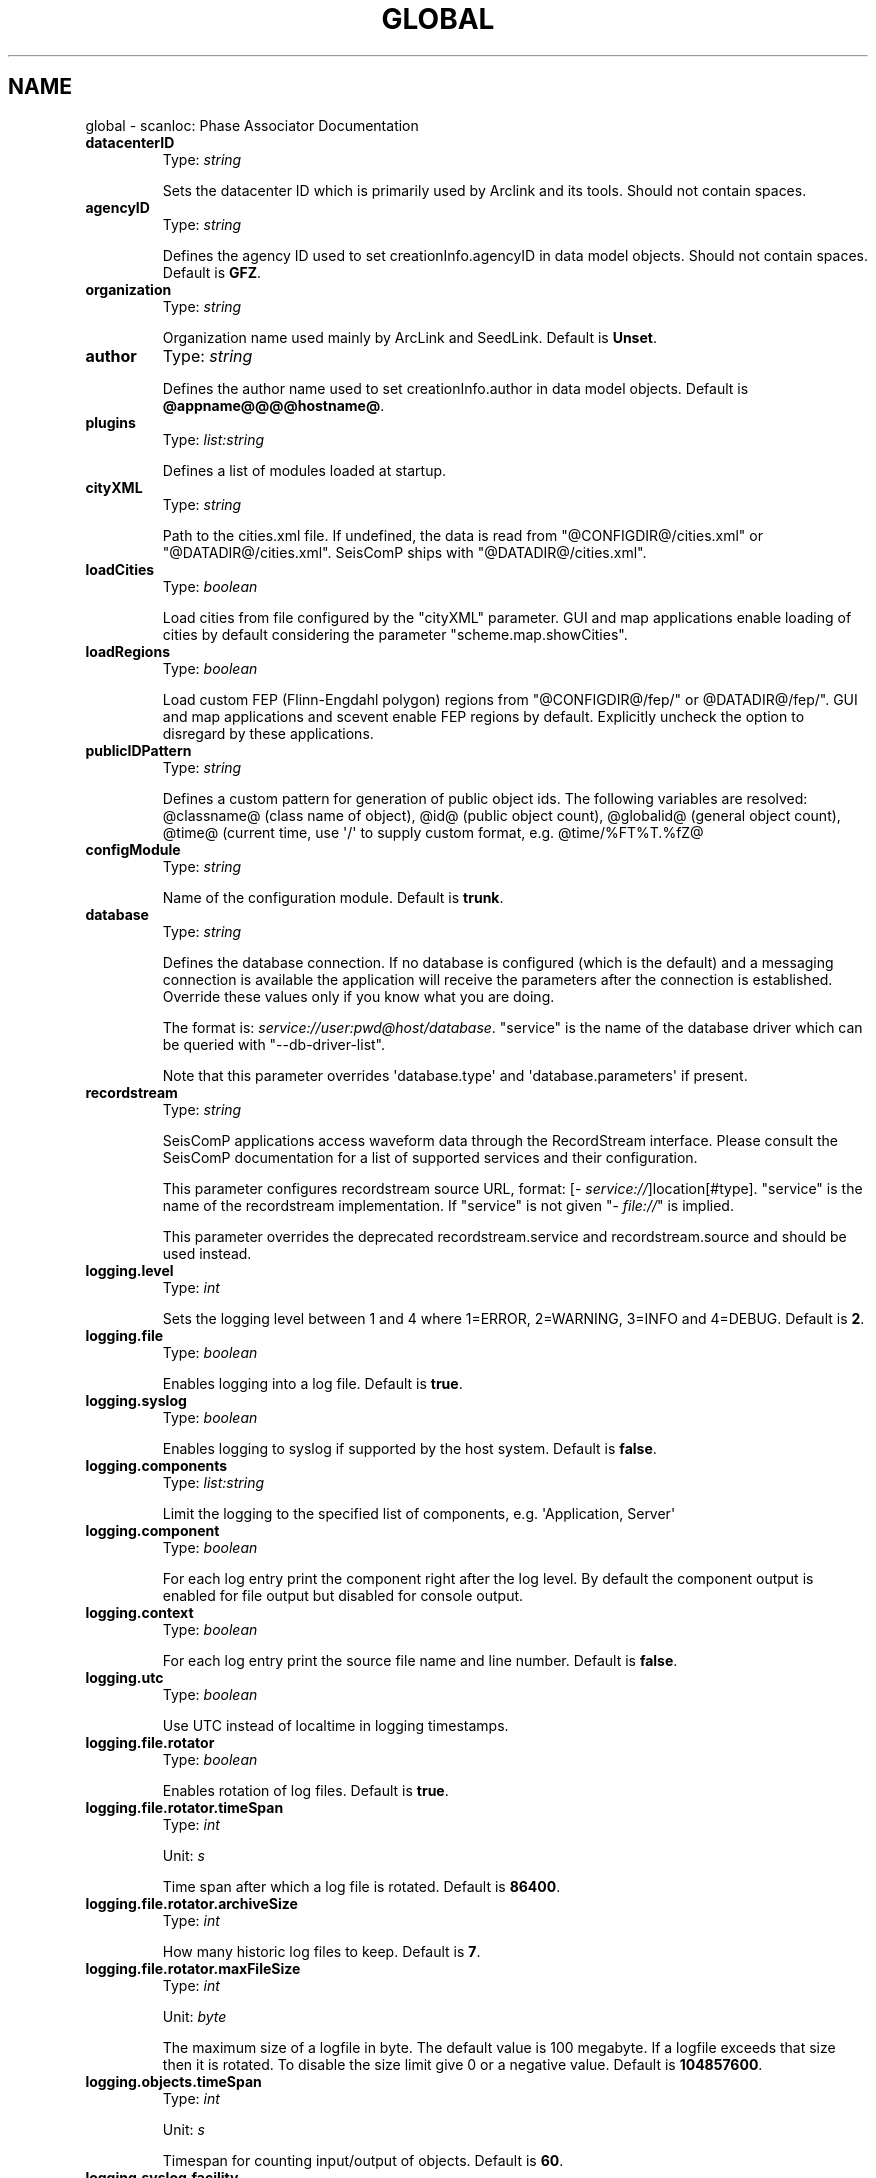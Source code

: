 .\" Man page generated from reStructuredText.
.
.TH "GLOBAL" "1" "May 30, 2022" "2022.88#fcbc3b22d" "scanloc: Phase Associator"
.SH NAME
global \- scanloc: Phase Associator Documentation
.
.nr rst2man-indent-level 0
.
.de1 rstReportMargin
\\$1 \\n[an-margin]
level \\n[rst2man-indent-level]
level margin: \\n[rst2man-indent\\n[rst2man-indent-level]]
-
\\n[rst2man-indent0]
\\n[rst2man-indent1]
\\n[rst2man-indent2]
..
.de1 INDENT
.\" .rstReportMargin pre:
. RS \\$1
. nr rst2man-indent\\n[rst2man-indent-level] \\n[an-margin]
. nr rst2man-indent-level +1
.\" .rstReportMargin post:
..
.de UNINDENT
. RE
.\" indent \\n[an-margin]
.\" old: \\n[rst2man-indent\\n[rst2man-indent-level]]
.nr rst2man-indent-level -1
.\" new: \\n[rst2man-indent\\n[rst2man-indent-level]]
.in \\n[rst2man-indent\\n[rst2man-indent-level]]u
..
.INDENT 0.0
.TP
.B datacenterID
Type: \fIstring\fP
.sp
Sets the datacenter ID which is primarily used by Arclink and
its tools. Should not contain spaces.
.UNINDENT
.INDENT 0.0
.TP
.B agencyID
Type: \fIstring\fP
.sp
Defines the agency ID used to set creationInfo.agencyID in
data model objects. Should not contain spaces.
Default is \fBGFZ\fP\&.
.UNINDENT
.INDENT 0.0
.TP
.B organization
Type: \fIstring\fP
.sp
Organization name used mainly by ArcLink and SeedLink.
Default is \fBUnset\fP\&.
.UNINDENT
.INDENT 0.0
.TP
.B author
Type: \fIstring\fP
.sp
Defines the author name used to set creationInfo.author in
data model objects.
Default is \fB@appname@@@@hostname@\fP\&.
.UNINDENT
.INDENT 0.0
.TP
.B plugins
Type: \fIlist:string\fP
.sp
Defines a list of modules loaded at startup.
.UNINDENT
.INDENT 0.0
.TP
.B cityXML
Type: \fIstring\fP
.sp
Path to the cities.xml file. If undefined, the data is read from
"@CONFIGDIR@/cities.xml" or "@DATADIR@/cities.xml".
SeisComP ships with "@DATADIR@/cities.xml".
.UNINDENT
.INDENT 0.0
.TP
.B loadCities
Type: \fIboolean\fP
.sp
Load cities from file configured by the "cityXML"
parameter. GUI and map applications enable loading of cities
by default considering the parameter "scheme.map.showCities".
.UNINDENT
.INDENT 0.0
.TP
.B loadRegions
Type: \fIboolean\fP
.sp
Load custom FEP (Flinn\-Engdahl polygon) regions from
"@CONFIGDIR@/fep/" or @DATADIR@/fep/".
GUI and map applications and scevent enable FEP regions by
default. Explicitly uncheck the option to disregard by these
applications.
.UNINDENT
.INDENT 0.0
.TP
.B publicIDPattern
Type: \fIstring\fP
.sp
Defines a custom pattern for generation of public object ids. The following
variables are resolved:
@classname@ (class name of object),
@id@ (public object count),
@globalid@ (general object count),
@time@ (current time, use \(aq/\(aq to supply custom format, e.g. @time/%FT%T.%fZ@
.UNINDENT
.INDENT 0.0
.TP
.B configModule
Type: \fIstring\fP
.sp
Name of the configuration module.
Default is \fBtrunk\fP\&.
.UNINDENT
.INDENT 0.0
.TP
.B database
Type: \fIstring\fP
.sp
Defines the database connection. If no database is configured
(which is the default) and a messaging connection is available
the application will receive the parameters after the connection
is established. Override these values only if you know what you
are doing.
.sp
The format is: \fI\%service://user:pwd@host/database\fP\&.
"service" is the name of the database driver which can be
queried with "\-\-db\-driver\-list".
.sp
Note that this parameter overrides \(aqdatabase.type\(aq and
\(aqdatabase.parameters\(aq if present.
.UNINDENT
.INDENT 0.0
.TP
.B recordstream
Type: \fIstring\fP
.sp
SeisComP applications access waveform data through the RecordStream
interface. Please consult the SeisComP documentation for a list of
supported services and their configuration.
.sp
This parameter configures recordstream source URL, format: [\fI\%service://\fP]location[#type].
"service" is the name of the recordstream implementation.
If "service" is not given "\fI\%file://\fP" is implied.
.sp
This parameter overrides the deprecated recordstream.service and
recordstream.source and should be used instead.
.UNINDENT
.INDENT 0.0
.TP
.B logging.level
Type: \fIint\fP
.sp
Sets the logging level between 1 and 4 where 1=ERROR, 2=WARNING, 3=INFO and 4=DEBUG.
Default is \fB2\fP\&.
.UNINDENT
.INDENT 0.0
.TP
.B logging.file
Type: \fIboolean\fP
.sp
Enables logging into a log file.
Default is \fBtrue\fP\&.
.UNINDENT
.INDENT 0.0
.TP
.B logging.syslog
Type: \fIboolean\fP
.sp
Enables logging to syslog if supported by the host system.
Default is \fBfalse\fP\&.
.UNINDENT
.INDENT 0.0
.TP
.B logging.components
Type: \fIlist:string\fP
.sp
Limit the logging to the specified list of components, e.g. \(aqApplication, Server\(aq
.UNINDENT
.INDENT 0.0
.TP
.B logging.component
Type: \fIboolean\fP
.sp
For each log entry print the component right after the
log level. By default the component output is enabled
for file output but disabled for console output.
.UNINDENT
.INDENT 0.0
.TP
.B logging.context
Type: \fIboolean\fP
.sp
For each log entry print the source file name and line
number.
Default is \fBfalse\fP\&.
.UNINDENT
.INDENT 0.0
.TP
.B logging.utc
Type: \fIboolean\fP
.sp
Use UTC instead of localtime in logging timestamps.
.UNINDENT
.INDENT 0.0
.TP
.B logging.file.rotator
Type: \fIboolean\fP
.sp
Enables rotation of log files.
Default is \fBtrue\fP\&.
.UNINDENT
.INDENT 0.0
.TP
.B logging.file.rotator.timeSpan
Type: \fIint\fP
.sp
Unit: \fIs\fP
.sp
Time span after which a log file is rotated.
Default is \fB86400\fP\&.
.UNINDENT
.INDENT 0.0
.TP
.B logging.file.rotator.archiveSize
Type: \fIint\fP
.sp
How many historic log files to keep.
Default is \fB7\fP\&.
.UNINDENT
.INDENT 0.0
.TP
.B logging.file.rotator.maxFileSize
Type: \fIint\fP
.sp
Unit: \fIbyte\fP
.sp
The maximum size of a logfile in byte. The default value
is 100 megabyte. If a logfile exceeds that size then it
is rotated. To disable the size limit give 0 or a negative
value.
Default is \fB104857600\fP\&.
.UNINDENT
.INDENT 0.0
.TP
.B logging.objects.timeSpan
Type: \fIint\fP
.sp
Unit: \fIs\fP
.sp
Timespan for counting input/output of objects.
Default is \fB60\fP\&.
.UNINDENT
.INDENT 0.0
.TP
.B logging.syslog.facility
Type: \fIstring\fP
.sp
Defines the syslog facility to be used according to the
defined facility names in syslog.h. The default is local0.
If the given name is invalid or not available, initializing
logging will fail and the application quits.
Default is \fBlocal0\fP\&.
.UNINDENT
.INDENT 0.0
.TP
.B connection.server
Type: \fIhost\-with\-port\fP
.sp
Defines the URL of the messaging server to connect to.
URL format is [scheme://]host[:port][/queue]. Default scheme:
scmp, default port: 18180, default queue: production.
Examples:
.sp
All default: localhost
.sp
Specfic host: scmp://10.0.1.4:18180/production
.sp
Specfic host and SSL encryption: scmps://10.0.1.4:18180/production
Default is \fBlocalhost\fP\&.
.UNINDENT
.INDENT 0.0
.TP
.B connection.username
Type: \fIstring\fP
.sp
Defines the username to be used. The length is maybe limited
by the messaging system used. By default the module name
(name of the executable) is used but sometimes it exceeds
the 10 character limit and access is denied. To prevent
errors set a different username. An empty username will
let the system to generate one.
.UNINDENT
.INDENT 0.0
.TP
.B connection.timeout
Type: \fIint\fP
.sp
Unit: \fIs\fP
.sp
The connection timeout in seconds. 3 seconds are normally
more than enough. If a client needs to connect to a
remote system with a slow connection a larger timeout might
be needed.
Default is \fB3\fP\&.
.UNINDENT
.INDENT 0.0
.TP
.B connection.primaryGroup
Type: \fIstring\fP
.sp
Defines the primary group of a module. This is the name
of the group where a module sends its messages to if the
target group is not explicitely given in the send call.
.UNINDENT
.INDENT 0.0
.TP
.B connection.contentType
Type: \fIstring\fP
.sp
Defines the message encoding for sending. Allowed values
are "binary", "json" or "xml".
XML has more overhead in processing but is more robust when
schema versions between client and server are different.
Default is \fBbinary\fP\&.
.UNINDENT
.INDENT 0.0
.TP
.B connection.subscriptions
Type: \fIlist:string\fP
.sp
Defines a list of message groups to subscribe to. The
default is usually given by the application and does not
need to be changed.
.UNINDENT
.sp
\fBNOTE:\fP
.INDENT 0.0
.INDENT 3.5
\fBdatabase.*\fP
\fIDefines the database connection. If no database is configured\fP
\fI(which is the default) and a messaging connection is available\fP
\fIthe application will receive the parameters after the connection\fP
\fIis established. Override these values only if you know what you\fP
\fIare doing.\fP
.UNINDENT
.UNINDENT
.INDENT 0.0
.TP
.B database.type
Type: \fIstring\fP
.sp
Defines the database backend to be used. The name corresponds to
the defined name in the database plugin. Examples are: mysql, postgresql or
sqlite3. Note that this parameter is deprecated. Please use
the URL form \(aqdatabase = mysql://sysop:sysop@localhost/seiscomp\(aq instead.
.UNINDENT
.INDENT 0.0
.TP
.B database.parameters
Type: \fIstring\fP
.sp
The database connection parameters. This value depends on the used
database backend. E.g. sqlite3 expects the path to the database
file whereas MYSQL or PostgreSQL expect an URI in the format
user:pwd@host/database?param1=val1&param2=val2.
Note that this parameter is deprecated. Please use the URL form
\(aqdatabase = mysql://sysop:sysop@localhost/seiscomp\(aq instead.
.UNINDENT
.INDENT 0.0
.TP
.B database.inventory
Type: \fIstring\fP
.sp
Load the inventory database from a given XML file if set. This
overrides the inventory definitions loaded from the database backend.
.UNINDENT
.INDENT 0.0
.TP
.B database.config
Type: \fIstring\fP
.sp
Load the configuration database from a given XML file if set. This
overrides the configuration definitions loaded from the database backend.
.UNINDENT
.INDENT 0.0
.TP
.B processing.whitelist.agencies
Type: \fIlist:string\fP
.sp
Defines a whitelist of agencies that are allowed for processing separated by comma.
.UNINDENT
.INDENT 0.0
.TP
.B processing.blacklist.agencies
Type: \fIlist:string\fP
.sp
Defines a blacklist of agencies that are not allowed for processing separated by comma.
.UNINDENT
.INDENT 0.0
.TP
.B inventory.whitelist.nettype
Type: \fIlist:string\fP
.sp
List of network types to include when loading the inventory.
.UNINDENT
.INDENT 0.0
.TP
.B inventory.whitelist.statype
Type: \fIlist:string\fP
.sp
List of station types to include when loading the inventory.
.UNINDENT
.INDENT 0.0
.TP
.B inventory.blacklist.nettype
Type: \fIlist:string\fP
.sp
List of network types to exclude when loading the inventory.
.UNINDENT
.INDENT 0.0
.TP
.B inventory.blacklist.statype
Type: \fIlist:string\fP
.sp
List of station types to exclude when loading the inventory.
.UNINDENT
.sp
\fBNOTE:\fP
.INDENT 0.0
.INDENT 3.5
\fBrecordstream.*\fP
\fISeisComP applications access waveform data through the RecordStream\fP
\fIinterface. Please consult the SeisComP documentation for a list of\fP
\fIsupported services and their configuration. Note that this set of\fP
\fIparameters is deprecated and will be removed in future versions.\fP
\fIPlease use the URL form (recordstream = slink://localhost) in future.\fP
.UNINDENT
.UNINDENT
.INDENT 0.0
.TP
.B recordstream.service
Type: \fIstring\fP
.sp
Name of the recordstream service implementation.
Default is \fBslink\fP\&.
.UNINDENT
.INDENT 0.0
.TP
.B recordstream.source
Type: \fIstring\fP
.sp
Service specific parameters like a IP address or a file name to use.
Default is \fBlocalhost:18000\fP\&.
.UNINDENT
.INDENT 0.0
.TP
.B scripts.crashHandler
Type: \fIpath\fP
.sp
Path to crash handler script
.UNINDENT
.INDENT 0.0
.TP
.B core.plugins
Type: \fIlist:string\fP
.sp
Defines a list of core modules loaded at startup.
Default is \fBdbmysql\fP\&.
.UNINDENT
.INDENT 0.0
.TP
.B client.startStopMessage
Type: \fIboolean\fP
.sp
Enables sending of an application start\- and stop message to the STATUS_GROUP.
Default is \fBfalse\fP\&.
.UNINDENT
.INDENT 0.0
.TP
.B client.autoShutdown
Type: \fIboolean\fP
.sp
Enablgs automatic application shutdown triggered by a status message.
Default is \fBfalse\fP\&.
.UNINDENT
.INDENT 0.0
.TP
.B client.shutdownMasterModule
Type: \fIstring\fP
.sp
Triggers shutdown if the module name of the received messages match
.UNINDENT
.INDENT 0.0
.TP
.B client.shutdownMasterUsername
Type: \fIstring\fP
.sp
Triggers shutdown if the user name of the received messages match
.UNINDENT
.INDENT 0.0
.TP
.B commands.target
Type: \fIstring\fP
.sp
A regular expression of all clients that should handle
a command message usually send to the GUI messaging group.
Currently this flag is only used by GUI applications to
set an artificial origin and to tell other clients to
show this origin. To let all connected clients handle the
command, ".*$" can be used.
.UNINDENT
.sp
\fBNOTE:\fP
.INDENT 0.0
.INDENT 3.5
\fBttt.*\fP
\fITravel time table related configuration. Travel time tables can\fP
\fIbe added via plugins. Built\-in interfaces are libtau and LOCSAT.\fP
\fIFor each loaded interface a list of supported models must be\fP
\fIprovided. The default list of tables for libtau is ak135 and\fP
\fIiasp91. LOCSAT\(aqs default tables are iasp91 and tab.\fP
.UNINDENT
.UNINDENT
.sp
\fBNOTE:\fP
.INDENT 0.0
.INDENT 3.5
\fBttt.$name.*\fP
$name is a placeholder for the name to be used.
.UNINDENT
.UNINDENT
.INDENT 0.0
.TP
.B ttt.$name.tables
Type: \fIlist:string\fP
.sp
The list of supported model names per interface.
.UNINDENT
.INDENT 0.0
.TP
.B detecStream
Type: \fIstring\fP
.sp
Defines the channel code of the preferred stream used by
e.g. scautopick and scrttv. If no component code is given,
the vertical component will be fetched from inventory.
For that the channel orientation (azimuth, dip) will be used.
If that approach fails, \(aqZ\(aq will be appended and used as
fallback.
.UNINDENT
.INDENT 0.0
.TP
.B detecLocid
Type: \fIstring\fP
.sp
Defines the location code of the preferred stream used
eg by scautopick and scrttv.
.UNINDENT
.sp
\fBNOTE:\fP
.INDENT 0.0
.INDENT 3.5
\fBamplitudes.*\fP
\fIDefine general parameters for amplitudes of a certain type.\fP
\fICreate amplitude type profiles to define the time windows,\fP
\fIminimum signal\-to\-noise ratio, amplitude thresholds and restitution\fP
\fIfor measuring amplitudes of a certain type.\fP
.UNINDENT
.UNINDENT
.INDENT 0.0
.TP
.B amplitudes.saturationThreshold
Type: \fIstring\fP
.sp
Unit: \fIcounts; %\fP
.sp
Defines the saturation threshold for the optional saturation check.
By default the saturation check is disabled but giving a value above
0 will enable it. Waveforms that are saturated are not used
for amplitude calculations.
.sp
This value can either be an absolute value of counts such
as "100000" counts or a relative value
(optionally in percent) with respect to the number of
effective bits, e.g. "0.8@23" or "80%@23".
The first version uses 1**23 * 0.8 whereas the latter
uses 1**23 * 80/100.
.sp
The boolean value "false" explicitly disables
the check.
Default is \fBfalse\fP\&.
.UNINDENT
.INDENT 0.0
.TP
.B amplitudes.enable
Type: \fIboolean\fP
.sp
Defines if amplitude calculation is enabled. If disabled,
this station will be skipped for amplitudes and magnitudes.
Default is \fBtrue\fP\&.
.UNINDENT
.INDENT 0.0
.TP
.B amplitudes.enableResponses
Type: \fIboolean\fP
.sp
Activates deconvolution for this station. If no responses are
configured, an error is raised and the data is not processed.
This flag will be overridden by the type specific flag
(see Amplitude type profile).
Default is \fBfalse\fP\&.
.UNINDENT
.sp
\fBNOTE:\fP
.INDENT 0.0
.INDENT 3.5
\fBamplitudes.$name.*\fP
\fIAn amplitude profile configures global parameters for a\fP
\fIparticular amplitude type. The available amplitude types\fP
\fIare not fixed and can be extended by plugins. The name of\fP
\fIthe type must match the one defined in the corresponding\fP
\fIAmplitudeProcessor.\fP
$name is a placeholder for the name to be used.
.UNINDENT
.UNINDENT
.INDENT 0.0
.TP
.B amplitudes.$name.saturationThreshold
Type: \fIstring\fP
.sp
Unit: \fIcounts; %\fP
.sp
Defines the saturation threshold for the optional saturation check.
By default the saturation check is disabled but giving a value above
0 will enable it. Waveforms that are saturated are not used
for amplitude calculations.
.sp
This value can either be an absolute value of counts such
as "100000" counts or a relative value
(optionally in percent) with respect to the number of
effective bits, e.g. "0.8@23" or "80%@23".
The first version uses 1**23 * 0.8 whereas the latter
uses 1**23 * 80/100.
.sp
The boolean value "false" explicitly disables
the check.
Default is \fBfalse\fP\&.
.UNINDENT
.INDENT 0.0
.TP
.B amplitudes.$name.enable
Type: \fIboolean\fP
.sp
Defines if amplitude calculation of certain type is enabled.
Default is \fBtrue\fP\&.
.UNINDENT
.INDENT 0.0
.TP
.B amplitudes.$name.enableResponses
Type: \fIboolean\fP
.sp
Activates deconvolution for this amplitude type. If not
set the global flag "amplitudes.enableResponses"
will be used instead.
Default is \fBfalse\fP\&.
.UNINDENT
.INDENT 0.0
.TP
.B amplitudes.$name.minSNR
Type: \fIdouble\fP
.sp
Defines the mininum SNR to be reached to compute the
amplitudes. This value is amplitude type specific and
has no global default value.
.UNINDENT
.INDENT 0.0
.TP
.B amplitudes.$name.noiseBegin
Type: \fIdouble\fP
.sp
Unit: \fIs\fP
.sp
Overrides the default time (relative to the trigger
time) of the begin of the noise window used to compute
the noise offset and noise amplitude. Each amplitude
processor sets its own noise time window and this option
should only be changed if you know what you are doing.
.UNINDENT
.INDENT 0.0
.TP
.B amplitudes.$name.noiseEnd
Type: \fIdouble\fP
.sp
Unit: \fIs\fP
.sp
Overrides the default time (relative to the trigger
time) of the end of the noise window used to compute
the noise offset and noise amplitude. Each amplitude
processor sets its own noise time window and this option
should only be changed if you know what you are doing.
.UNINDENT
.INDENT 0.0
.TP
.B amplitudes.$name.signalBegin
Type: \fIdouble\fP
.sp
Unit: \fIs\fP
.sp
Overrides the default time (relative to the trigger
time) of the begin of the signal window used to compute
the final amplitude. Each amplitude processor sets its
own signal time window and this option should only be
changed if you know what you are doing.
.UNINDENT
.INDENT 0.0
.TP
.B amplitudes.$name.signalEnd
Type: \fIdouble\fP
.sp
Unit: \fIs\fP
.sp
Overrides the default time (relative to the trigger
time) of the end of the signal window used to compute
the final amplitude. Each amplitude processor sets its
own signal time window and this option should only be
changed if you know what you are doing.
.UNINDENT
.INDENT 0.0
.TP
.B amplitudes.$name.minDist
Type: \fIdouble\fP
.sp
Unit: \fIdeg\fP
.sp
The minimum distance required to compute an amplitude.
This settings has no effect with e.g. scautopick as there
is no information about the source of the event to compute
the distance. The default value is implementation
specific.
.UNINDENT
.INDENT 0.0
.TP
.B amplitudes.$name.maxDist
Type: \fIdouble\fP
.sp
Unit: \fIdeg\fP
.sp
The maximum distance allowed to compute an amplitude.
This settings has no effect with e.g. scautopick as there
is no information about the source of the event to compute
the distance. The default value is implementation
specific.
.UNINDENT
.INDENT 0.0
.TP
.B amplitudes.$name.minDepth
Type: \fIdouble\fP
.sp
Unit: \fIkm\fP
.sp
The minimum depth required to compute an amplitude.
This settings has no effect with e.g. scautopick as there
is no information about the source of the event to
retrieve the depth. The default value is implementation
specific.
.UNINDENT
.INDENT 0.0
.TP
.B amplitudes.$name.maxDepth
Type: \fIdouble\fP
.sp
Unit: \fIkm\fP
.sp
The maximum depth allowed to compute an amplitude.
This settings has no effect with e.g. scautopick as there
is no information about the source of the event to
retrieve the depth. The default value is implementation
specific.
.UNINDENT
.sp
\fBNOTE:\fP
.INDENT 0.0
.INDENT 3.5
\fBamplitudes.$name.resp.*\fP
\fISeveral parameters if usage of full responses is enabled.\fP
.UNINDENT
.UNINDENT
.INDENT 0.0
.TP
.B amplitudes.$name.resp.taper
Unit: \fIs\fP
.sp
Defines the length of the taper at either side of the
waveform. The length will be added to the data
request: start \- taper and end + taper.
Default is \fB5\fP\&.
.UNINDENT
.INDENT 0.0
.TP
.B amplitudes.$name.resp.minFreq
Unit: \fIHz\fP
.sp
After data are converted in to the frequency domain that
minimum frequency defines the end of the left\-side cosine taper for
the frequency spectrum. The taper applies from 0Hz to {minFreq}Hz.
A value of 0 or lower disables that taper.
Default is \fB0.00833333\fP\&.
.UNINDENT
.INDENT 0.0
.TP
.B amplitudes.$name.resp.maxFreq
Unit: \fIHz\fP
.sp
After data are converted in to the frequency domain that
maximum frequency defines the start of the right\-side cosine taper for
the frequency spectrum. The taper applies from {maxFreq}Hz to {fNyquist}Hz.
A value of 0 or lower disables that taper.
Default is \fB0\fP\&.
.UNINDENT
.sp
\fBNOTE:\fP
.INDENT 0.0
.INDENT 3.5
\fBamplitudes.resp.*\fP
\fISeveral parameters if usage of full responses is enabled.\fP
\fIThe parameters of this group will be overridden by type\fP
\fIspecific settings if given (see Amplitude type profile).\fP
.UNINDENT
.UNINDENT
.INDENT 0.0
.TP
.B amplitudes.resp.taper
Unit: \fIs\fP
.sp
Defines the length of the taper at either side of the
waveform. The length will be added to the data
request: start \- taper and end + taper.
Default is \fB5\fP\&.
.UNINDENT
.INDENT 0.0
.TP
.B amplitudes.resp.minFreq
Unit: \fIHz\fP
.sp
After data are converted in to the frequency domain that
minimum frequency defines the end of the left\-side cosine taper for
the frequency spectrum. The taper applies from 0Hz to {minFreq}Hz.
A value of 0 or lower disables that taper.
Default is \fB0.00833333\fP\&.
.UNINDENT
.INDENT 0.0
.TP
.B amplitudes.resp.maxFreq
Unit: \fIHz\fP
.sp
After data are converted in to the frequency domain that
maximum frequency defines the start of the right\-side cosine taper for
the frequency spectrum. The taper applies from {maxFreq}Hz to {fNyquist}Hz.
A value of 0 or lower disables that taper.
Default is \fB0\fP\&.
.UNINDENT
.sp
\fBNOTE:\fP
.INDENT 0.0
.INDENT 3.5
\fBamplitudes.WoodAnderson.*\fP
\fIAllows to configure the Wood\-Anderson seismometer response.\fP
\fIThe default values are according to the version of\fP
\fIGutenberg (1935). The newer version by Uhrhammer and\fP
\fICollins (1990) is part of the IASPEI Magnitude\fP
\fIWorking Group recommendations of 2011 September 9. This\fP
\fIversion uses gain=2800, T0=0.8, h=0.8.\fP
.UNINDENT
.UNINDENT
.INDENT 0.0
.TP
.B amplitudes.WoodAnderson.gain
Type: \fIdouble\fP
.sp
The gain of the Wood\-Anderson response.
Default is \fB2800\fP\&.
.UNINDENT
.INDENT 0.0
.TP
.B amplitudes.WoodAnderson.T0
Type: \fIdouble\fP
.sp
Unit: \fIs\fP
.sp
The eigen period of the Wood\-Anderson seismometer.
Default is \fB0.8\fP\&.
.UNINDENT
.INDENT 0.0
.TP
.B amplitudes.WoodAnderson.h
Type: \fIdouble\fP
.sp
The damping constant of the Wood\-Anderson seismometer.
Default is \fB0.8\fP\&.
.UNINDENT
.INDENT 0.0
.TP
.B amplitudes.ML.absMax
Type: \fIboolean\fP
.sp
Whether to use the absolute maximum of the filtered WA
trace or the difference of the maximum and minimum value
of the signal window.
Default is \fBtrue\fP\&.
.UNINDENT
.INDENT 0.0
.TP
.B amplitudes.ML.measureType
Type: \fIstring\fP
.sp
This parameter allows to set how the amplitude is measured.
Either by finding the absolute maximum of the demeaned
trace (AbsMax), the difference of maximum and minimum of
the signal window (MinMax) or the maximum peak\-trough
of one cycle (PeakTrough).
.sp
Note that if absMax is already explicitly configured, this
parameter has no effect.
Default is \fBAbsMax\fP\&.
.UNINDENT
.INDENT 0.0
.TP
.B amplitudes.ML.combiner
Type: \fIstring\fP
.sp
Defines the combiner operation for the amplitudes measured
on either both horizontal component. The default is to
use the average. Allowed values are: "average",
"min", "max" and "geometric_mean".
"geometric_mean" corresponds to averaging single\-trace
magnitudes instead of their amplitudes.
Default is \fBaverage\fP\&.
.UNINDENT
.INDENT 0.0
.TP
.B amplitudes.MLv.absMax
Type: \fIboolean\fP
.sp
Whether to use the absolute maximum of the filtered WA
trace or the difference of the maximum and minimum value
of the signal window.
Default is \fBtrue\fP\&.
.UNINDENT
.INDENT 0.0
.TP
.B amplitudes.MLv.measureType
Type: \fIstring\fP
.sp
This parameter allows to set how the amplitude is measured.
Either by finding the absolute maximum of the demeaned
trace (AbsMax), the difference of maximum and minimum of
the signal window (MinMax) or the maximum peak\-trough
of one cycle (PeakTrough).
.sp
Note that if absMax is already explicitly configured, this
parameter has no effect.
Default is \fBAbsMax\fP\&.
.UNINDENT
.sp
\fBNOTE:\fP
.INDENT 0.0
.INDENT 3.5
\fBmagnitudes.*\fP
\fIDefine magnitude parameters independent of amplitude\-type profiles.\fP
\fIFor magnitude correction parameters, e.g. network of station corrections,\fP
\fIcreate a magnitude type profile.\fP
.UNINDENT
.UNINDENT
.sp
\fBNOTE:\fP
.INDENT 0.0
.INDENT 3.5
\fBmagnitudes.$name.*\fP
\fIA magnitude profile configures global parameters for a\fP
\fIparticular magnitude type. The available magnitude types\fP
\fIare not fixed and can be extended by plugins. The name of\fP
\fIthe type must match the one defined in the corresponding\fP
\fIMagnitudeProcessor.\fP
$name is a placeholder for the name to be used.
.UNINDENT
.UNINDENT
.INDENT 0.0
.TP
.B magnitudes.$name.multiplier
Type: \fIdouble\fP
.sp
Part of the magnitude station correction. The final
magnitude value is multiplier*M+offset. This value
is usually not required but is here for completeness.
Default is \fB1\fP\&.
.UNINDENT
.INDENT 0.0
.TP
.B magnitudes.$name.offset
Type: \fIdouble\fP
.sp
Part of the magnitude station correction. The final
magnitude value is multiplier*M+offset. This value
can be used to correct station magnitudes.
Default is \fB0\fP\&.
.UNINDENT
.sp
\fBNOTE:\fP
.INDENT 0.0
.INDENT 3.5
\fBpicker.BK.*\fP
\fIBkpicker is an implementation of the Baer/Kradolfer picker adapted\fP
\fIto SeisComP. It was created by converting Manfred Baers from Fortran\fP
\fIto C++ and inserting it as a replacement for the picker algorithm.\fP
\fIThe picker interface name to be used in configuration files is\fP
\fI"BK".\fP
.UNINDENT
.UNINDENT
.INDENT 0.0
.TP
.B picker.BK.noiseBegin
Type: \fIdouble\fP
.sp
Unit: \fIs\fP
.sp
Overrides the relative data acquisition time (relative to the triggering
pick). This adds a margin to the actual processing and is useful
to initialize the filter (e.g. bandpass). The data is not used
at all until signalBegin is reached. The data time window start
is the minimum of noiseBegin and signalBegin.
Default is \fB0\fP\&.
.UNINDENT
.INDENT 0.0
.TP
.B picker.BK.signalBegin
Type: \fIdouble\fP
.sp
Unit: \fIs\fP
.sp
Overrides the default time (relative to the trigger
time) of the begin of the signal window used to pick.
Default is \fB\-20\fP\&.
.UNINDENT
.INDENT 0.0
.TP
.B picker.BK.signalEnd
Type: \fIdouble\fP
.sp
Unit: \fIs\fP
.sp
Overrides the default time (relative to the trigger
time) of the begin of the signal window used to pick.
Default is \fB80\fP\&.
.UNINDENT
.INDENT 0.0
.TP
.B picker.BK.filterType
Type: \fIstring\fP
.sp
BP (Bandpass) is currently the only option.
Default is \fBBP\fP\&.
.UNINDENT
.INDENT 0.0
.TP
.B picker.BK.filterPoles
Type: \fIint\fP
.sp
Number of poles.
Default is \fB2\fP\&.
.UNINDENT
.INDENT 0.0
.TP
.B picker.BK.f1
Type: \fIdouble\fP
.sp
Unit: \fIHz\fP
.sp
Bandpass lower cutoff freq. in Hz.
Default is \fB5\fP\&.
.UNINDENT
.INDENT 0.0
.TP
.B picker.BK.f2
Type: \fIdouble\fP
.sp
Unit: \fIHz\fP
.sp
Bandpass upper cutoff freq. in Hz.
Default is \fB20\fP\&.
.UNINDENT
.INDENT 0.0
.TP
.B picker.BK.thrshl1
Type: \fIdouble\fP
.sp
Threshold to trigger for pick (c.f. paper), default 10
Default is \fB10\fP\&.
.UNINDENT
.INDENT 0.0
.TP
.B picker.BK.thrshl2
Type: \fIdouble\fP
.sp
Threshold for updating sigma  (c.f. paper), default 20
Default is \fB20\fP\&.
.UNINDENT
.sp
\fBNOTE:\fP
.INDENT 0.0
.INDENT 3.5
\fBpicker.AIC.*\fP
\fIAIC picker is an implementation using the simple non\-AR algorithm of Maeda (1985),\fP
\fIsee paper of Zhang et al. (2003) in BSSA. The picker interface name to be used in configuration files is\fP
\fI"AIC".\fP
.UNINDENT
.UNINDENT
.INDENT 0.0
.TP
.B picker.AIC.noiseBegin
Type: \fIdouble\fP
.sp
Unit: \fIs\fP
.sp
Overrides the relative data acquisition time (relative to the triggering
pick). This adds a margin to the actual processing and is useful
to initialize the filter (e.g. bandpass). The data is not used
at all until signalBegin is reached. The data time window start
is the minimum of noiseBegin and signalBegin.
Default is \fB0\fP\&.
.UNINDENT
.INDENT 0.0
.TP
.B picker.AIC.signalBegin
Type: \fIdouble\fP
.sp
Unit: \fIs\fP
.sp
Overrides the default time (relative to the trigger
time) of the begin of the signal window used to pick.
Default is \fB\-30\fP\&.
.UNINDENT
.INDENT 0.0
.TP
.B picker.AIC.signalEnd
Type: \fIdouble\fP
.sp
Unit: \fIs\fP
.sp
Overrides the default time (relative to the trigger
time) of the begin of the signal window used to pick.
Default is \fB10\fP\&.
.UNINDENT
.INDENT 0.0
.TP
.B picker.AIC.filter
Type: \fIstring\fP
.sp
Overrides the default filter which is "raw". The typical filter grammar can be used.
.UNINDENT
.INDENT 0.0
.TP
.B picker.AIC.minSNR
Type: \fIdouble\fP
.sp
Defines the mininum SNR.
Default is \fB3\fP\&.
.UNINDENT
.sp
\fBNOTE:\fP
.INDENT 0.0
.INDENT 3.5
\fBspicker.L2.*\fP
\fIL2 is an algorithm to pick S\-phases based on existing P\-phases. The\fP
\fIpicker interface name to be used in configuration files is\fP
\fI"S\-L2".\fP
.UNINDENT
.UNINDENT
.INDENT 0.0
.TP
.B spicker.L2.noiseBegin
Type: \fIdouble\fP
.sp
Unit: \fIs\fP
.sp
Overrides the relative data processing start time (relative to the triggering
pick). This adds a margin to the actual processing and is useful
to initialize the filter (e.g. bandpass). The data is not used
at all until signalBegin is reached. The data time window start
is the minimum of noiseBegin and signalBegin.
Default is \fB\-10\fP\&.
.UNINDENT
.INDENT 0.0
.TP
.B spicker.L2.signalBegin
Type: \fIdouble\fP
.sp
Unit: \fIs\fP
.sp
Overrides the relative start time (relative to the triggering
pick) of the begin of the signal processing.
Default is \fB0\fP\&.
.UNINDENT
.INDENT 0.0
.TP
.B spicker.L2.signalEnd
Type: \fIdouble\fP
.sp
Unit: \fIs\fP
.sp
Overrides the relative end time (relative to the triggering
pick) of the end of the signal window used to pick.
Default is \fB60\fP\&.
.UNINDENT
.INDENT 0.0
.TP
.B spicker.L2.filter
Type: \fIstring\fP
.sp
Configures the filter used to compute the L2 and to pick
the onset (with AIC) after the detector triggered.
Default is \fBBW(4,0.3,1.0)\fP\&.
.UNINDENT
.INDENT 0.0
.TP
.B spicker.L2.detecFilter
Type: \fIstring\fP
.sp
Configures the detector in the filtered L2. This filter is
applied on top of the base L2 filter.
Default is \fBSTALTA(1,10)\fP\&.
.UNINDENT
.INDENT 0.0
.TP
.B spicker.L2.threshold
Type: \fIdouble\fP
.sp
The detector threshold that triggers the AIC picker.
Default is \fB3\fP\&.
.UNINDENT
.INDENT 0.0
.TP
.B spicker.L2.timeCorr
Type: \fIdouble\fP
.sp
Unit: \fIs\fP
.sp
The time correction (in seconds) added to the detection time
before AIC time window is computed.
Default is \fB0\fP\&.
.UNINDENT
.INDENT 0.0
.TP
.B spicker.L2.marginAIC
Type: \fIdouble\fP
.sp
Unit: \fIs\fP
.sp
The AIC time window around the detection used to pick. If 0 AIC is not used.
Default is \fB5\fP\&.
.UNINDENT
.INDENT 0.0
.TP
.B spicker.L2.minSNR
Type: \fIdouble\fP
.sp
Defines the mininum SNR as returned from AIC.
Default is \fB15\fP\&.
.UNINDENT
.SH GENERIC
.INDENT 0.0
.TP
.B \-h, \-\-help
show help message.
.UNINDENT
.INDENT 0.0
.TP
.B \-V, \-\-version
show version information
.UNINDENT
.INDENT 0.0
.TP
.B \-\-config\-file arg
Use alternative configuration file. When this option is used
the loading of all stages is disabled. Only the given configuration
file is parsed and used. To use another name for the configuration
create a symbolic link of the application or copy it, eg scautopick \-> scautopick2.
.UNINDENT
.INDENT 0.0
.TP
.B \-\-plugins arg
Load given plugins.
.UNINDENT
.INDENT 0.0
.TP
.B \-D, \-\-daemon
Run as daemon. This means the application will fork itself and
doesn\(aqt need to be started with &.
.UNINDENT
.INDENT 0.0
.TP
.B \-\-auto\-shutdown arg
Enable/disable self\-shutdown because a master module shutdown. This only
works when messaging is enabled and the master module sends a shutdown
message (enabled with \-\-start\-stop\-msg for the master module).
.UNINDENT
.INDENT 0.0
.TP
.B \-\-shutdown\-master\-module arg
Sets the name of the master\-module used for auto\-shutdown. This
is the application name of the module actually started. If symlinks
are used then it is the name of the symlinked application.
.UNINDENT
.INDENT 0.0
.TP
.B \-\-shutdown\-master\-username arg
Sets the name of the master\-username of the messaging used for
auto\-shutdown. If "shutdown\-master\-module" is given as well this
parameter is ignored.
.UNINDENT
.SH VERBOSE
.INDENT 0.0
.TP
.B \-\-verbosity arg
Verbosity level [0..4]. 0:quiet, 1:error, 2:warning, 3:info, 4:debug
.UNINDENT
.INDENT 0.0
.TP
.B \-v, \-\-v
Increase verbosity level (may be repeated, eg. \-vv)
.UNINDENT
.INDENT 0.0
.TP
.B \-q, \-\-quiet
Quiet mode: no logging output
.UNINDENT
.INDENT 0.0
.TP
.B \-\-print\-component arg
For each log entry print the component right after the
log level. By default the component output is enabled
for file output but disabled for console output.
.UNINDENT
.INDENT 0.0
.TP
.B \-\-print\-context arg
For each log entry print the source file name and line
number.
.UNINDENT
.INDENT 0.0
.TP
.B \-\-component arg
Limits the logging to a certain component. This option can be given more than once.
.UNINDENT
.INDENT 0.0
.TP
.B \-s, \-\-syslog
Use syslog logging back end. The output usually goes to /var/lib/messages.
.UNINDENT
.INDENT 0.0
.TP
.B \-l, \-\-lockfile arg
Path to lock file.
.UNINDENT
.INDENT 0.0
.TP
.B \-\-console arg
Send log output to stdout.
.UNINDENT
.INDENT 0.0
.TP
.B \-\-debug
Debug mode: \-\-verbosity=4 \-\-console=1
.UNINDENT
.INDENT 0.0
.TP
.B \-\-trace
Trace mode: \-\-verbosity=4 \-\-console=1 \-\-print\-component=1 \-\-print\-context=1
.UNINDENT
.INDENT 0.0
.TP
.B \-\-log\-file arg
Use alternative log file.
.UNINDENT
.SH MESSAGING
.INDENT 0.0
.TP
.B \-u, \-\-user arg
Overrides configuration parameter \fI\%connection.username\fP\&.
.UNINDENT
.INDENT 0.0
.TP
.B \-H, \-\-host arg
Overrides configuration parameter \fI\%connection.server\fP\&.
.UNINDENT
.INDENT 0.0
.TP
.B \-t, \-\-timeout arg
Overrides configuration parameter \fI\%connection.timeout\fP\&.
.UNINDENT
.INDENT 0.0
.TP
.B \-g, \-\-primary\-group arg
Overrides configuration parameter \fI\%connection.primaryGroup\fP\&.
.UNINDENT
.INDENT 0.0
.TP
.B \-S, \-\-subscribe\-group arg
A group to subscribe to. This option can be given more than once.
.UNINDENT
.INDENT 0.0
.TP
.B \-\-content\-type arg
Overrides configuration parameter \fI\%connection.contentType\fP\&.
.UNINDENT
.INDENT 0.0
.TP
.B \-\-start\-stop\-msg arg
Sets sending of a start\- and a stop message.
.UNINDENT
.SH DATABASE
.INDENT 0.0
.TP
.B \-\-db\-driver\-list
List all supported database drivers.
.UNINDENT
.INDENT 0.0
.TP
.B \-d, \-\-database arg
The database connection string, format: \fI\%service://user:pwd@host/database\fP\&.
"service" is the name of the database driver which can be
queried with "\-\-db\-driver\-list".
.UNINDENT
.INDENT 0.0
.TP
.B \-\-config\-module arg
The configmodule to use.
.UNINDENT
.INDENT 0.0
.TP
.B \-\-inventory\-db arg
Load the inventory from the given database or file, format: [\fI\%service://]location\fP
.UNINDENT
.INDENT 0.0
.TP
.B \-\-config\-db arg
Load the configuration from the given database or file, format: [\fI\%service://]location\fP
.UNINDENT
.SH RECORDS
.INDENT 0.0
.TP
.B \-\-record\-driver\-list
List all supported record stream drivers
.UNINDENT
.INDENT 0.0
.TP
.B \-I, \-\-record\-url arg
The recordstream source URL, format: [\fI\%service://\fP]location[#type].
"service" is the name of the recordstream driver which can be
queried with "\-\-record\-driver\-list". If "service"
is not given "\fI\%file://\fP" is used.
.UNINDENT
.INDENT 0.0
.TP
.B \-\-record\-file arg
Specify a file as record source.
.UNINDENT
.INDENT 0.0
.TP
.B \-\-record\-type arg
Specify a type for the records being read.
.UNINDENT
.SH CITIES
.INDENT 0.0
.TP
.B \-\-city\-xml arg
The path to the cities XML file. This overrides the default
paths. Compare with the global parameter "citiesXML"
.UNINDENT
.SH USER INTERFACE
.INDENT 0.0
.TP
.B \-F, \-\-full\-screen
Starts the application filling the entire screen. This only works
with GUI applications.
.UNINDENT
.INDENT 0.0
.TP
.B \-N, \-\-non\-interactive
Use non\-interactive presentation mode. This only works with GUI applications.
.UNINDENT
.SH AUTHOR
GFZ Potsdam
.SH COPYRIGHT
2014, gempa GmbH
.\" Generated by docutils manpage writer.
.
